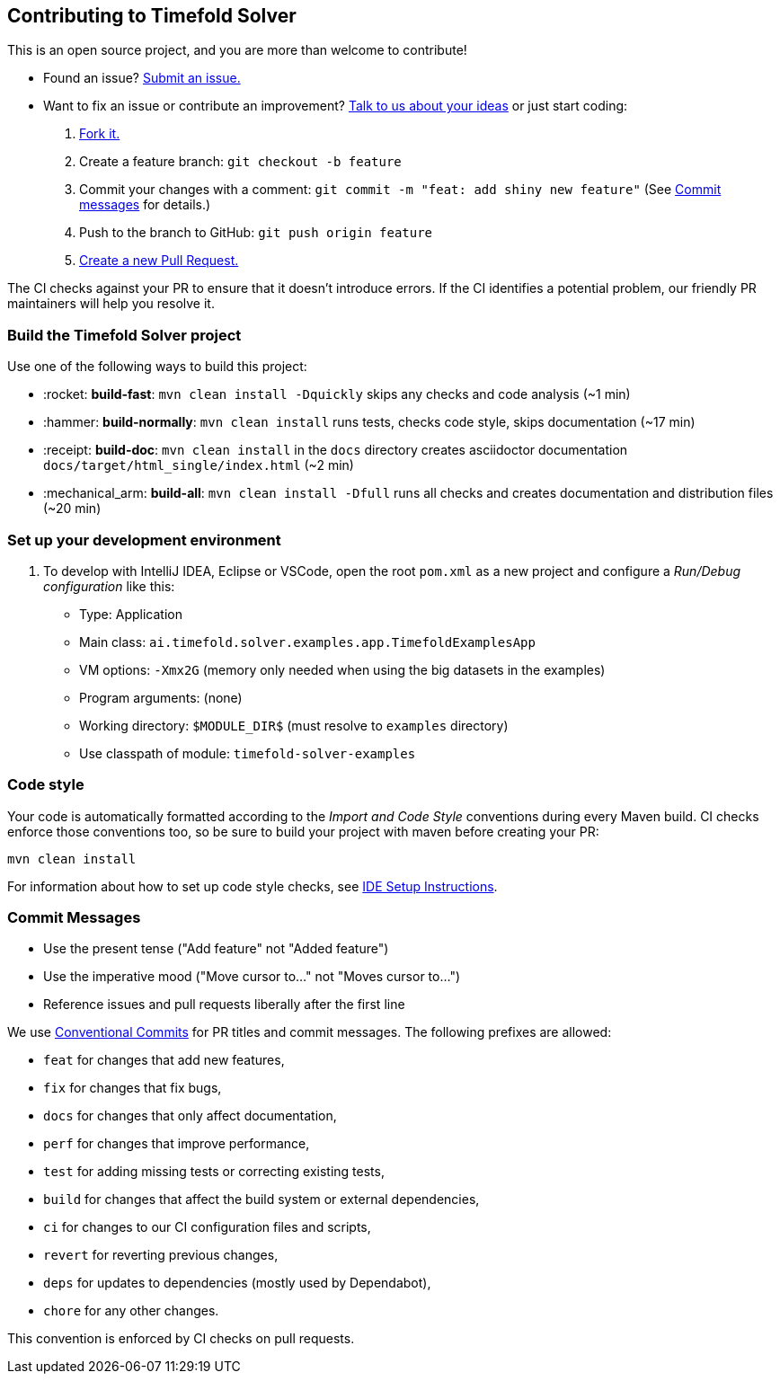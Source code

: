 == Contributing to Timefold Solver

This is an open source project, and you are more than welcome to contribute!

* Found an issue? https://github.com/TimefoldAI/timefold-solver/issues[Submit an issue.]
* Want to fix an issue or contribute an improvement? https://github.com/TimefoldAI/timefold-solver/discussions[Talk to us about your ideas] or just start coding:

. https://github.com/TimefoldAI/timefold-solver[Fork it.]
. Create a feature branch: `git checkout -b feature`
. Commit your changes with a comment: `git commit -m "feat: add shiny new feature"`
(See xref:commit-messages[Commit messages] for details.)
. Push to the branch to GitHub: `git push origin feature`
. https://github.com/TimefoldAI/timefold-solver[Create a new Pull Request.]

The CI checks against your PR to ensure that it doesn't introduce errors.
If the CI identifies a potential problem, our friendly PR maintainers will help you resolve it.


=== Build the Timefold Solver project

Use one of the following ways to build this project:

* :rocket: *build-fast*: `mvn clean install -Dquickly` skips any checks and code analysis (~1 min)

* :hammer: *build-normally*: `mvn clean install` runs tests, checks code style, skips documentation (~17 min)

* :receipt: *build-doc*: `mvn clean install` in the `docs` directory creates asciidoctor documentation `docs/target/html_single/index.html` (~2 min)

* :mechanical_arm: *build-all*: `mvn clean install -Dfull` runs all checks and creates documentation and distribution files (~20 min)


=== Set up your development environment

. To develop with IntelliJ IDEA, Eclipse or VSCode, open the root `pom.xml` as a new project
and configure a _Run/Debug configuration_ like this:
+
* Type: Application
* Main class: `ai.timefold.solver.examples.app.TimefoldExamplesApp`
* VM options: `-Xmx2G` (memory only needed when using the big datasets in the examples)
* Program arguments: (none)
* Working directory: `$MODULE_DIR$` (must resolve to `examples` directory)
* Use classpath of module: `timefold-solver-examples`


=== Code style

Your code is automatically formatted according to the _Import and Code Style_ conventions during every Maven build. CI checks enforce those conventions too, so be sure to build your project with maven before creating your PR:
----
mvn clean install
----
For information about how to set up code style checks, see https://github.com/TimefoldAI/timefold-solver/blob/main/build/ide-config/ide-configuration.adoc[IDE Setup Instructions].

[[commit-messages]]
=== Commit Messages

* Use the present tense ("Add feature" not "Added feature")
* Use the imperative mood ("Move cursor to..." not "Moves cursor to...")
* Reference issues and pull requests liberally after the first line

We use link:https://www.conventionalcommits.org/en/v1.0.0/[Conventional Commits] for PR titles and commit messages.
The following prefixes are allowed:

- `feat` for changes that add new features,
- `fix` for changes that fix bugs,
- `docs` for changes that only affect documentation,
- `perf` for changes that improve performance,
- `test` for adding missing tests or correcting existing tests,
- `build` for changes that affect the build system or external dependencies,
- `ci` for changes to our CI configuration files and scripts,
- `revert` for reverting previous changes,
- `deps` for updates to dependencies (mostly used by Dependabot),
- `chore` for any other changes.

This convention is enforced by CI checks on pull requests.
